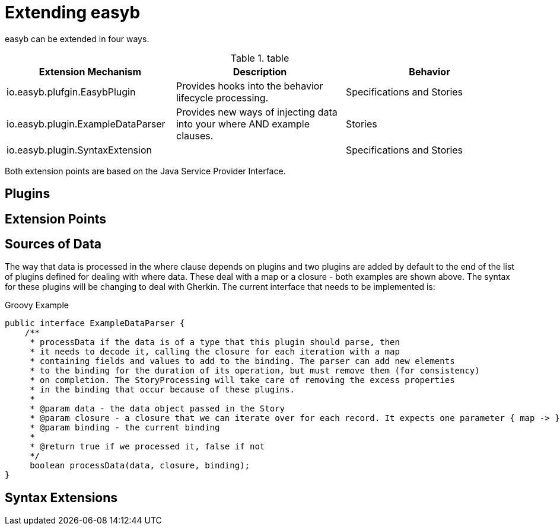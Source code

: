 = Extending easyb
:icons: font

easyb can be extended in four ways.


.table
|====
|Extension Mechanism |Description |Behavior

|io.easyb.plufgin.EasybPlugin
|Provides hooks into the behavior lifecycle processing.
|Specifications and Stories

|io.easyb.plugin.ExampleDataParser
|Provides new ways of injecting data into your where AND example clauses.
|Stories

|io.easyb.plugin.SyntaxExtension
|
|Specifications and Stories

|====

Both extension points are based on the Java Service Provider Interface.

== Plugins

== Extension Points

== Sources of Data

The way that data is processed in the where clause depends on plugins and two plugins are added by default to the end
of the list of plugins defined for dealing with where data. These deal with a map or a closure - both examples are shown
above. The syntax for these plugins will be changing to deal with Gherkin. The current interface that needs to be
implemented is:

.Groovy Example
[source,java]
----
public interface ExampleDataParser {
    /**
     * processData if the data is of a type that this plugin should parse, then
     * it needs to decode it, calling the closure for each iteration with a map
     * containing fields and values to add to the binding. The parser can add new elements
     * to the binding for the duration of its operation, but must remove them (for consistency)
     * on completion. The StoryProcessing will take care of removing the excess properties
     * in the binding that occur because of these plugins.
     *
     * @param data - the data object passed in the Story
     * @param closure - a closure that we can iterate over for each record. It expects one parameter { map -> }
     * @param binding - the current binding
     *
     * @return true if we processed it, false if not
     */
     boolean processData(data, closure, binding);
}
----

== Syntax Extensions